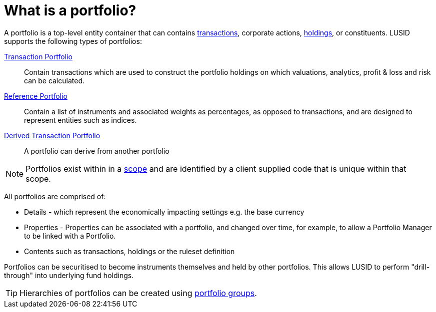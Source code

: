 = What is a portfolio?
:description: A portfolio is a top-level entity container that can contains transactions, corporate actions, holdings, or constituents.

A portfolio is a top-level entity container that can contains xref:reference/transaction.adoc[transactions], corporate actions, xref:reference/holdings.adoc[holdings], or constituents.
LUSID supports the following types of portfolios:

xref:reference/portfolio/transaction-portfolio.adoc[Transaction Portfolio] ::
Contain transactions which are used to construct the portfolio holdings on which valuations, analytics, profit & loss and risk can be calculated.

xref:reference/portfolio/reference-portfolio.adoc[Reference Portfolio] ::
Contain a list of instruments and associated weights as percentages, as opposed to transactions, and are designed to represent entities such as indices.

xref:reference/portfolio/derived-portfolio.adoc[Derived Transaction Portfolio] ::
A portfolio can derive from another portfolio

[NOTE]
====
Portfolios exist within in a xref:reference/scope.adoc[scope] and are identified by a client supplied code that is unique within that scope.
====

All portfolios are comprised of:

* Details - which represent the economically impacting settings e.g. the base currency
* Properties - Properties can be associated with a portfolio, and changed over time, for example, to allow a Portfolio Manager to be linked with a Portfolio.
* Contents such as transactions, holdings or the ruleset definition

Portfolios can be securitised to become instruments themselves and held by other portfolios.
This allows LUSID to perform "drill-through" into underlying fund holdings.

[TIP]
====
Hierarchies of portfolios can be created using xref:reference/portfolio/portfolio-group.adoc[portfolio groups].
====
